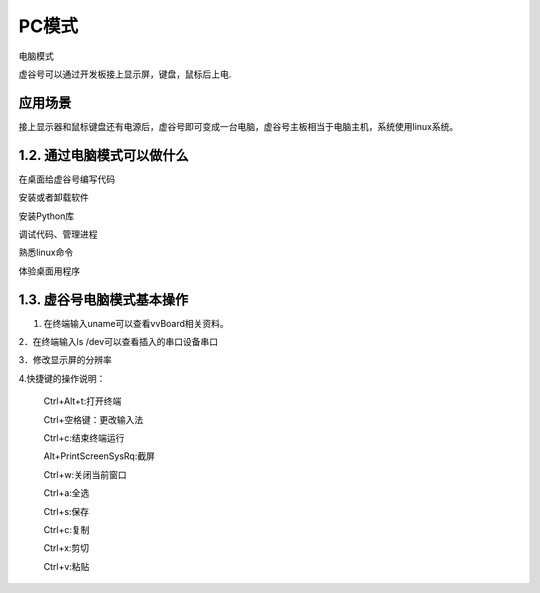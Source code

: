 
PC模式
===========================

电脑模式

虚谷号可以通过开发板接上显示屏，键盘，鼠标后上电.

------------------------------------------------
应用场景
------------------------------------------------
接上显示器和鼠标键盘还有电源后，虚谷号即可变成一台电脑，虚谷号主板相当于电脑主机，系统使用linux系统。

-------------------------------------------------
1.2. 通过电脑模式可以做什么
-------------------------------------------------
在桌面给虚谷号编写代码

安装或者卸载软件

安装Python库

调试代码、管理进程

熟悉linux命令

体验桌面用程序  

------------------------------------------------
1.3. 虚谷号电脑模式基本操作
------------------------------------------------
1. 在终端输入uname可以查看vvBoard相关资料。

2．在终端输入ls /dev可以查看插入的串口设备串口

3．修改显示屏的分辨率

4.快捷键的操作说明：

 Ctrl+Alt+t:打开终端
 
 Ctrl+空格键：更改输入法
 
 Ctrl+c:结束终端运行
 
 Alt+PrintScreenSysRq:截屏

 Ctrl+w:关闭当前窗口
 
 Ctrl+a:全选
 
 Ctrl+s:保存

 Ctrl+c:复制
 
 Ctrl+x:剪切
 
 Ctrl+v:粘贴






